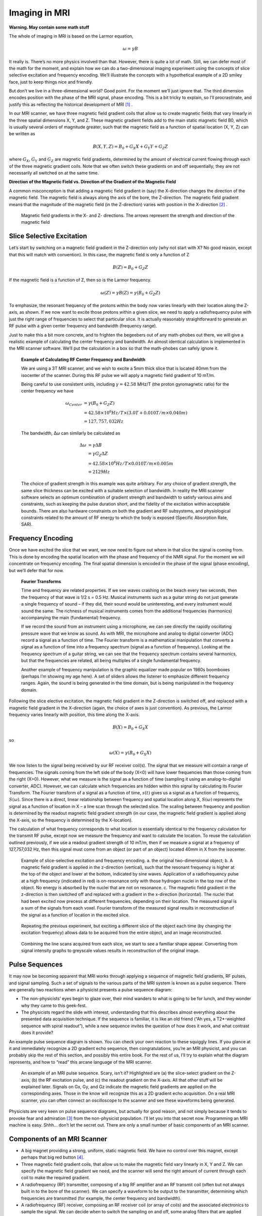 ==============
Imaging in MRI
==============

**Warning. May contain some math stuff**
 
The whole of imaging in MRI is based on the Larmor equation,

.. math::

   \omega = \gamma B

It really is. There’s no more physics involved than that. However, there is quite a lot of math. Still, we can defer most of the math for the moment, and explain how we can do a two-dimensional imaging experiment using the concepts of slice selective excitation and frequency encoding. We’ll illustrate the concepts with a hypothetical example of a 2D smiley face, just to keep things nice and friendly.

But don’t we live in a three-dimensional world? Good point. For the moment we’ll just ignore that. The third dimension encodes position with the phase of the MRI signal, phase encoding. This is a bit tricky to explain, so I’ll procrastinate, and justify this as reflecting the historical development of MRI [#]_ .

In our MRI scanner, we have three magnetic field gradient coils that allow us to create magnetic fields that vary linearly in the three spatial dimensions X, Y, and Z. These magnetic gradient fields add to the main static magnetic field B0, which is usually several orders of magnitude greater, such that the magnetic field as a function of spatial location (X, Y, Z) can be written as

.. math::

   B(X,Y,Z) = B_0 + G_X X + G_Y Y + G_Z Z

where :math:`{G_X}`, :math:`{G_Y}` and :math:`{G_Z}` are magnetic field gradients, determined by the amount of electrical current flowing through each of the three magnetic gradient coils. Note that we often switch these gradients on and off sequentially; they are not necessarily all switched on at the same time.

**Direction of the Magnetic Field vs. Direction of the Gradient of the Magnetic Field**

A common misconception is that adding a magnetic field gradient in (say) the X-direction changes the direction of the magnetic field. The magnetic field is always along the axis of the bore, the Z-direction. The magnetic field gradient means that the magnitude of the magnetic field (in the Z-direction) varies with position in the X-direction [#]_ .

.. figure:: images/magnetic-gradient.png

  Magnetic field gradients in the X- and Z- directions. The arrows represent the strength and direction of the magnetic field


Slice Selective Excitation
--------------------------

Let’s start by switching on a magnetic field gradient in the Z-direction only (why not start with X? No good reason, except that this will match with convention). In this case, the magnetic field is only a function of Z

.. math::

   B(Z) = B_0 + G_Z Z

If the magnetic field is a function of Z, then so is the Larmor frequency.

.. math::

   \omega (Z) = \gamma B(Z) = \gamma (B_0 + G_Z Z)

To emphasize, the resonant frequency of the protons within the body now varies linearly with their location along the Z-axis, as shown. If we now want to excite those protons within a given slice, we need to apply a radiofrequency pulse with just the right range of frequencies to select that particular slice. It is actually reasonably straightforward to generate an RF pulse with a given center frequency and bandwidth (frequency range).

Just to make this a bit more concrete, and to frighten the begeebers out of any math-phobes out there, we will give a realistic example of calculating the center frequency and bandwidth. An almost identical calculation is implemented in the MRI scanner software. We’ll put the calculation in a box so that the math-phobes can safely ignore it.


  **Example of Calculating RF Center Frequency and Bandwidth**

  We are using a 3T MRI scanner, and we wish to excite a 5mm thick slice that is located 40mm from the isocenter of the scanner. During this RF pulse we will apply a magnetic field gradient of 10 mT/m.

  Being careful to use consistent units, including :math:`{\gamma = 42.58}` MHz/T (the proton gyromagnetic ratio) for the center frequency we have

  .. math::

    \omega_{Center} &= \gamma (B_0+G_Z Z) \\
                    &= 42.58 \times 10^6 Hz/T \times (3.0T + 0.010 T/m ×0.040 m) \\
                    &= 127,757,032 Hz

  The bandwidth, Δω can similarly be calculated as

  .. math::

    \Delta \omega &= \gamma \Delta B \\
                  &= \gamma G_Z \Delta Z \\
                  &= 42.58 \times 10^6 Hz/T \times 0.010 T/m \times 0.005 m\\
                  &= 2129 Hz

  The choice of gradient strength in this example was quite arbitrary. For any choice of gradient strength, the same slice thickness can be excited with a suitable selection of bandwidth. In reality the MRI scanner software selects an optimum combination of gradient strength and bandwidth to satisfy various aims and constraints, such as keeping the pulse duration short, and the fidelity of the excitation within acceptable bounds. There are also hardware constraints on both the gradient and RF subsystems, and physiological constraints related to the amount of RF energy to which the body is exposed (Specific Absorption Rate, SAR).



 
Frequency Encoding
------------------

Once we have excited the slice that we want, we now need to figure out where in that slice the signal is coming from. This is done by encoding the spatial location with the phase and frequency of the NMR signal. For the moment we will concentrate on frequency encoding. The final spatial dimension is encoded in the phase of the signal (phase encoding), but we’ll defer that for now.


  **Fourier Transforms**

  Time and frequency are related properties. If we see waves crashing on the beach every two seconds, then the frequency of that wave is 1/2 s = 0.5 Hz. Musical instruments such as a guitar string do not just generate a single frequency of sound – if they did, their sound would be uninteresting, and every instrument would sound the same. The richness of musical instruments comes from the additional frequencies (harmonics) accompanying the main (fundamental) frequency.

  If we record the sound from an instrument using a microphone, we can see directly the rapidly oscillating pressure wave that we know as sound. As with MRI, the microphone and analog to digital converter (ADC) record a signal as a function of time. The Fourier transform is a mathematical manipulation that converts a signal as a function of time into a frequency spectrum (signal as a function of frequency). Looking at the frequency spectrum of a guitar string, we can see that the frequency spectrum contains several harmonics, but that the frequencies are related, all being multiples of a single fundamental frequency.

  Another example of frequency manipulation is the graphic equalizer made popular on 1980s boomboxes (perhaps I’m showing my age here). A set of sliders allows the listener to emphasize different frequency ranges. Again, the sound is being generated in the time domain, but is being manipulated in the frequency domain.



Following the slice elective excitation, the magnetic field gradient in the Z-direction is switched off, and replaced with a magnetic field gradient in the X-direction (again, the choice of axes is just convention). As previous, the Larmor frequency varies linearly with position, this time along the X-axis.

.. math::

   B(X) = B_0 + G_X X

so

.. math::

   \omega (X) = \gamma (B_0 + G_X X)

We now listen to the signal being received by our RF receiver coil(s). The signal that we measure will contain a range of frequencies. The signals coming from the left side of the body (X<0) will have lower frequencies than those coming from the right (X>0). However, what we measure is the signal as a function of time (sampling it using an analog-to-digital converter, ADC). However, we can calculate which frequencies are hidden within this signal by calculating its Fourier Transform. The Fourier transform of a signal as a function of time, :math:`{s(t)}` gives us a signal as a function of frequency, :math:`{S(\omega)}`. Since there is a direct, linear relationship between frequency and spatial location along X, :math:`{S(\omega)}` represents the signal as a function of location in X – a line scan through the selected slice. The scaling between frequency and position is determined by the readout magnetic field gradient strength (in our case, the magnetic field gradient is applied along the X-axis, so the frequency is determined by the X-location).

The calculation of what frequency corresponds to what location is essentially identical to the frequency calculation for the transmit RF pulse, except now we measure the frequency and want to calculate the location. To reuse the calculation outlined previously, if we use a readout gradient strength of 10 mT/m, then if we measure a signal at a frequency of 127,757,032 Hz, then this signal must come from an object (or part of an object) located 40mm in X from the isocenter.

.. figure:: images/slice-selection-excitation.png

  Example of slice-selective excitation and frequency encoding. a. the original two-dimensional object; b. A magnetic field gradient is applied in the z-direction (vertical), such that the resonant frequency is higher at the top of the object and lower at the bottom, indicated by sine waves. Application of a radiofrequency pulse at a high frequency (indicated in red) is on-resonance only with those hydrogen nuclei in the top row of the object. No energy is absorbed by the nuclei that are not on resonance. c. The magnetic field gradient in the z-direction is then switched off and replaced with a gradient in the x-direction (horizontal). The nuclei that had been excited now precess at different frequencies, depending on their location. The measured signal is a sum of the signals from each voxel. Fourier transform of the measured signal results in reconstruction of the signal as a function of location in the excited slice.
 

.. figure:: images/multi-slice-selection-excitation.png

  Repeating the previous experiment, but exciting a different slice of the object each time (by changing the excitation frequency) allows data to be acquired from the entire object, and an image reconstructed.


.. figure:: images/combine-linescans.png

  Combining the line scans acquired from each slice, we start to see a familiar shape appear. Converting from signal intensity graphs to greyscale values results in reconstruction of the original image.


 
Pulse Sequences
---------------

It may now be becoming apparent that MRI works through applying a sequence of magnetic field gradients, RF pulses, and signal sampling. Such a set of signals to the various parts of the MRI system is known as a pulse sequence.
There are generally two reactions when a physicist presents a pulse sequence diagram:

* The non-physicists’ eyes begin to glaze over, their mind wanders to what is going to be for lunch, and they wonder why they came to this geek-fest.

* The physicists regard the slide with interest, understanding that this describes almost everything about the presented data acquisition technique. If the sequence is familiar, it is like an old friend (“Ah yes, a T2*-weighted sequence with spiral readout”), while a new sequence invites the question of how does it work, and what contrast does it provide?

An example pulse sequence diagram is shown. You can check your own reaction to these squiggly lines. If you glance at it and immediately recognize a 2D gradient echo sequence, then congratulations, you’re an MRI physicist, and you can probably skip the rest of this section, and possibly this entire book. For the rest of us, I’ll try to explain what the diagram represents, and how to “read” this arcane language of the MRI scanner.

.. figure:: images/example-pulse-sequence.png

  An example of an MRI pulse sequence. Scary, isn’t it? Highlighted are (a) the slice-select gradient on the Z-axis, (b) the RF excitation pulse, and (c) the readout gradient on the X-axis. All that other stuff will be explained later. Signals on Gx, Gy, and Gz indicate the magnetic field gradients are applied on the corresponding axes. Those in the know will recognize this as a 2D gradient echo acquisition. On a real MRI scanner, you can often connect an oscilloscope to the scanner and see these waveforms being generated.


Physicists are very keen on pulse sequence diagrams, but actually for good reason, and not simply because it tends to provoke fear and admiration [#]_ from the non-physicist population. I’ll let you into that secret now. Programming an MRI machine is easy. Shhh… don’t let the secret out. There are only a small number of basic components of an MRI scanner.

Components of an MRI Scanner
----------------------------

* A big magnet providing a strong, uniform, static magnetic field. We have no control over this magnet, except perhaps that big red button [#]_. 

* Three magnetic field gradient coils, that allow us to make the magnetic field vary linearly in X, Y and Z. We can specify the magnetic field gradient we need, and the scanner will send the right amount of current through each coil to make the required gradient.

* A radiofrequency (RF) transmitter, composing of a big RF amplifier and an RF transmit coil (often but not always built in to the bore of the scanner). We can specify a waveform to be output to the transmitter, determining which frequencies are transmitted (for example, the center frequency and bandwidth).

* A radiofrequency (RF) receiver, composing an RF receiver coil (or array of coils) and the associated electronics to sample the signal. We can decide when to switch the sampling on and off, some analog filters that are applied prior to sampling, and the rate at which we sample data.


.. figure:: images/gradient-coils.png

  MRI gradient coils generate magnetic field gradients in X, Y, and Z. These are often referred to as fingerprint coils, for fairly obvious reasons.


That’s it. Only four components, one of which we have no control over (the main magnetic field), and one of which we can only switch on and off, and some other minor tweaks (the RF receiver). All we can do with our hugely expensive MRI scanner is to send waveforms to four generators [#]_ (three gradients and one RF). A pulse sequence diagram tells you what signals are sent, and their timing. This describes everything about how the scanner acquires data, and varying these four waveforms gives us the amazing richness of contrasts that MRI can generate. The four signals are conventionally labeled Gx, Gy, Gz for the X, Y, and Z magnetic field gradients, and RF.

Isn’t it amazing that MRI physicists are paid to think up and implement new combinations of these four waveforms? Hopefully you already understand some parts of this diagram. When you understand the rest, then you -- the apprentice -- will have become the master of MRI!


.. rubric:: Footnotes

.. [#] The initial development of MRI “borrowed” its reconstruction techniques from computed tomography (CT). A series of projections through the object at different angles was used to reconstruct a tomographic slice using the Radon transform. Cartesian imaging using phase encoding for the third dimension rapidly dominated the field, although radial imaging is used in some specialist applications such as ultrashort TE imaging.

.. [#] To be really, really pedantic (and I am something of a pedant), according to Maxwell’s equations the divergence of the magnetic field must be zero – equivalent to saying that there are no magnetic monopoles – so creating the gradient in Z must create a field in another direction. The flux lines have to come from somewhere. In practice, these Maxwell fields are so small as to be negligible.

.. [#] I may be being delusional here.

.. [#] Pressing this button results in the rapid loss of magnetic field to enable the release of anyone unfortunate enough to be trapped in the MRI scanner by some ferromagnetic object that was inadvertently brought into the scan room. Adverse side effects of this “quench button”, is that the MRI scanner will be unavailable for service for quite a while, and that hundreds or thousands of liters of liquid helium rapidly leave the scanner through a vent in the roof, providing an interesting spectacle for observers outside (a bit like one of those smoke machines that they use a discoes – I gather, remember, I’m a physicist - but much larger and very much colder). Since the cost of liquid helium is about the same as whisky (although not that of a good single malt), loss of employment is a further potential side-effect.

.. [#] Strictly, the RF generator can vary its magnitude and phase, so sometimes two waveforms are used to control it. Likewise the times when the signal sampling is switched on and off is often marked on a pulse sequence diagram.


